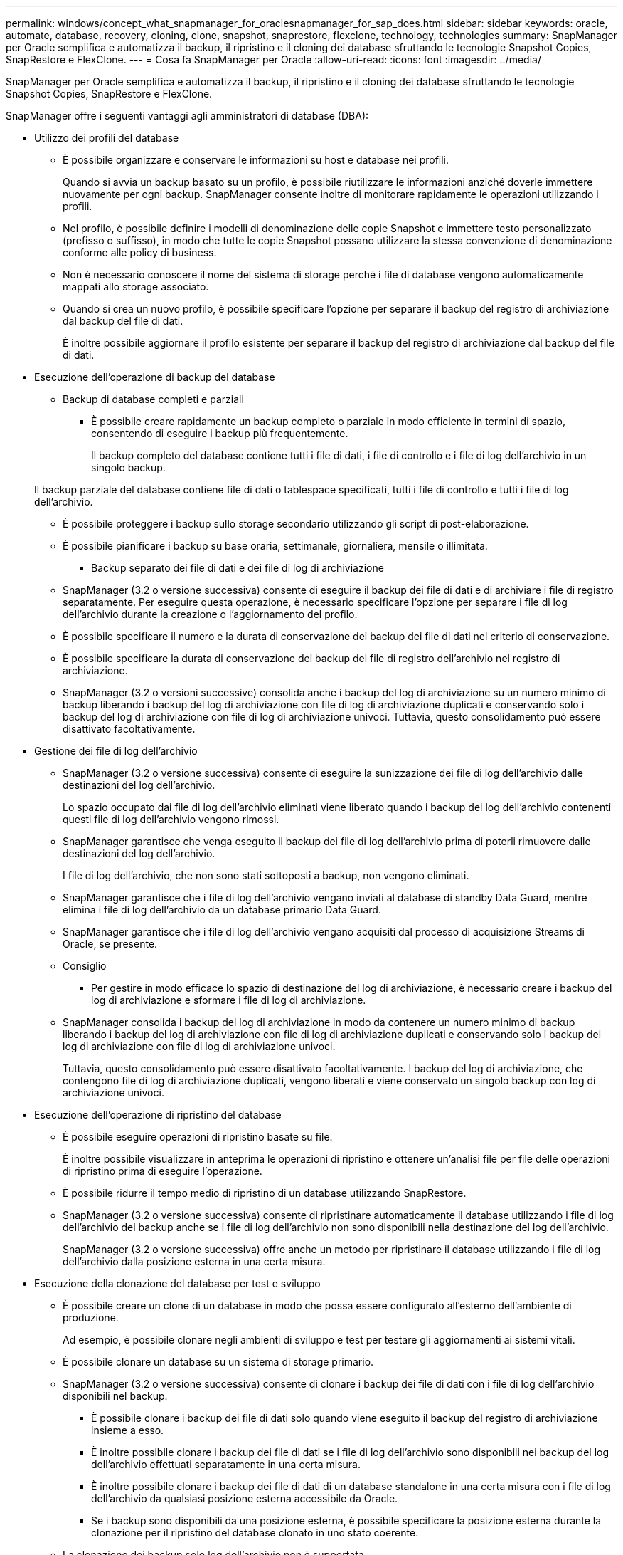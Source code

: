 ---
permalink: windows/concept_what_snapmanager_for_oraclesnapmanager_for_sap_does.html 
sidebar: sidebar 
keywords: oracle, automate, database, recovery, cloning, clone, snapshot, snaprestore, flexclone, technology, technologies 
summary: SnapManager per Oracle semplifica e automatizza il backup, il ripristino e il cloning dei database sfruttando le tecnologie Snapshot Copies, SnapRestore e FlexClone. 
---
= Cosa fa SnapManager per Oracle
:allow-uri-read: 
:icons: font
:imagesdir: ../media/


[role="lead"]
SnapManager per Oracle semplifica e automatizza il backup, il ripristino e il cloning dei database sfruttando le tecnologie Snapshot Copies, SnapRestore e FlexClone.

SnapManager offre i seguenti vantaggi agli amministratori di database (DBA):

* Utilizzo dei profili del database
+
** È possibile organizzare e conservare le informazioni su host e database nei profili.
+
Quando si avvia un backup basato su un profilo, è possibile riutilizzare le informazioni anziché doverle immettere nuovamente per ogni backup. SnapManager consente inoltre di monitorare rapidamente le operazioni utilizzando i profili.

** Nel profilo, è possibile definire i modelli di denominazione delle copie Snapshot e immettere testo personalizzato (prefisso o suffisso), in modo che tutte le copie Snapshot possano utilizzare la stessa convenzione di denominazione conforme alle policy di business.
** Non è necessario conoscere il nome del sistema di storage perché i file di database vengono automaticamente mappati allo storage associato.
** Quando si crea un nuovo profilo, è possibile specificare l'opzione per separare il backup del registro di archiviazione dal backup del file di dati.
+
È inoltre possibile aggiornare il profilo esistente per separare il backup del registro di archiviazione dal backup del file di dati.



* Esecuzione dell'operazione di backup del database
+
** Backup di database completi e parziali
+
*** È possibile creare rapidamente un backup completo o parziale in modo efficiente in termini di spazio, consentendo di eseguire i backup più frequentemente.
+
Il backup completo del database contiene tutti i file di dati, i file di controllo e i file di log dell'archivio in un singolo backup.

+
Il backup parziale del database contiene file di dati o tablespace specificati, tutti i file di controllo e tutti i file di log dell'archivio.

*** È possibile proteggere i backup sullo storage secondario utilizzando gli script di post-elaborazione.
*** È possibile pianificare i backup su base oraria, settimanale, giornaliera, mensile o illimitata.


** Backup separato dei file di dati e dei file di log di archiviazione
+
*** SnapManager (3.2 o versione successiva) consente di eseguire il backup dei file di dati e di archiviare i file di registro separatamente. Per eseguire questa operazione, è necessario specificare l'opzione per separare i file di log dell'archivio durante la creazione o l'aggiornamento del profilo.
*** È possibile specificare il numero e la durata di conservazione dei backup dei file di dati nel criterio di conservazione.
*** È possibile specificare la durata di conservazione dei backup del file di registro dell'archivio nel registro di archiviazione.
*** SnapManager (3.2 o versioni successive) consolida anche i backup del log di archiviazione su un numero minimo di backup liberando i backup del log di archiviazione con file di log di archiviazione duplicati e conservando solo i backup del log di archiviazione con file di log di archiviazione univoci. Tuttavia, questo consolidamento può essere disattivato facoltativamente.




* Gestione dei file di log dell'archivio
+
** SnapManager (3.2 o versione successiva) consente di eseguire la sunizzazione dei file di log dell'archivio dalle destinazioni del log dell'archivio.
+
Lo spazio occupato dai file di log dell'archivio eliminati viene liberato quando i backup del log dell'archivio contenenti questi file di log dell'archivio vengono rimossi.

** SnapManager garantisce che venga eseguito il backup dei file di log dell'archivio prima di poterli rimuovere dalle destinazioni del log dell'archivio.
+
I file di log dell'archivio, che non sono stati sottoposti a backup, non vengono eliminati.

** SnapManager garantisce che i file di log dell'archivio vengano inviati al database di standby Data Guard, mentre elimina i file di log dell'archivio da un database primario Data Guard.
** SnapManager garantisce che i file di log dell'archivio vengano acquisiti dal processo di acquisizione Streams di Oracle, se presente.
** Consiglio
+
*** Per gestire in modo efficace lo spazio di destinazione del log di archiviazione, è necessario creare i backup del log di archiviazione e sformare i file di log di archiviazione.


** SnapManager consolida i backup del log di archiviazione in modo da contenere un numero minimo di backup liberando i backup del log di archiviazione con file di log di archiviazione duplicati e conservando solo i backup del log di archiviazione con file di log di archiviazione univoci.
+
Tuttavia, questo consolidamento può essere disattivato facoltativamente. I backup del log di archiviazione, che contengono file di log di archiviazione duplicati, vengono liberati e viene conservato un singolo backup con log di archiviazione univoci.



* Esecuzione dell'operazione di ripristino del database
+
** È possibile eseguire operazioni di ripristino basate su file.
+
È inoltre possibile visualizzare in anteprima le operazioni di ripristino e ottenere un'analisi file per file delle operazioni di ripristino prima di eseguire l'operazione.

** È possibile ridurre il tempo medio di ripristino di un database utilizzando SnapRestore.
** SnapManager (3.2 o versione successiva) consente di ripristinare automaticamente il database utilizzando i file di log dell'archivio del backup anche se i file di log dell'archivio non sono disponibili nella destinazione del log dell'archivio.
+
SnapManager (3.2 o versione successiva) offre anche un metodo per ripristinare il database utilizzando i file di log dell'archivio dalla posizione esterna in una certa misura.



* Esecuzione della clonazione del database per test e sviluppo
+
** È possibile creare un clone di un database in modo che possa essere configurato all'esterno dell'ambiente di produzione.
+
Ad esempio, è possibile clonare negli ambienti di sviluppo e test per testare gli aggiornamenti ai sistemi vitali.

** È possibile clonare un database su un sistema di storage primario.
** SnapManager (3.2 o versione successiva) consente di clonare i backup dei file di dati con i file di log dell'archivio disponibili nel backup.
+
*** È possibile clonare i backup dei file di dati solo quando viene eseguito il backup del registro di archiviazione insieme a esso.
*** È inoltre possibile clonare i backup dei file di dati se i file di log dell'archivio sono disponibili nei backup del log dell'archivio effettuati separatamente in una certa misura.
*** È inoltre possibile clonare i backup dei file di dati di un database standalone in una certa misura con i file di log dell'archivio da qualsiasi posizione esterna accessibile da Oracle.
*** Se i backup sono disponibili da una posizione esterna, è possibile specificare la posizione esterna durante la clonazione per il ripristino del database clonato in uno stato coerente.


** La clonazione dei backup solo log dell'archivio non è supportata.


* Generale
+
** Integrazione con i tool Oracle esistenti, come Recovery Manager (RMAN).




SnapManager offre agli amministratori dello storage i seguenti vantaggi:

* Supporta diversi protocolli SAN.
* Consente di ottimizzare i backup in base al tipo di backup (completo o parziale) che funziona meglio nel proprio ambiente.
* Crea backup di database efficienti in termini di spazio.
* Crea cloni efficienti in termini di spazio.


SnapManager funziona anche con le seguenti funzionalità Oracle:

* SnapManager può catalogare i propri backup con RMAN di Oracle.
+
Se si utilizza RMAN, un DBA può utilizzare i backup SnapManager e conservare il valore di tutte le funzioni RMAN, come il ripristino a livello di blocco. SnapManager consente a RMAN di utilizzare le copie Snapshot quando esegue il ripristino o il ripristino. Ad esempio, è possibile utilizzare RMAN per ripristinare una tabella all'interno di uno spazio di tabella ed eseguire ripristini completi di database e spazio di tabella dalle copie Snapshot eseguite da SnapManager. Il catalogo di ripristino RMAN non deve trovarsi nel database di cui si sta facendo il backup.


